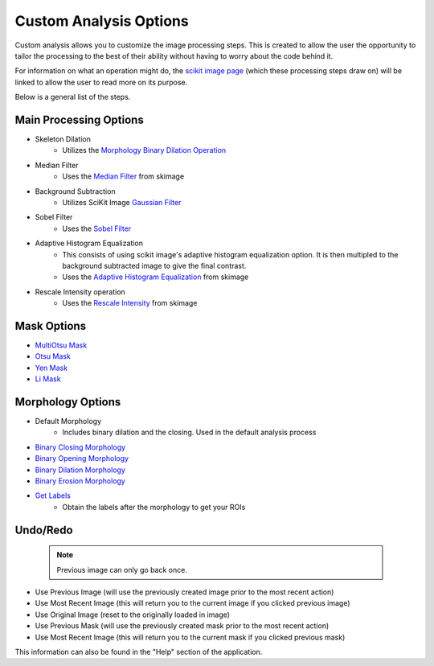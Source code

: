 Custom Analysis Options
========================

Custom analysis allows you to customize the image processing steps. 
This is created to allow the user the opportunity to tailor the processing to the best of their ability
without having to worry about the code behind it. 

For information on what an operation might do, the `scikit image page <https://scikit-image.org/docs/stable/api/api.html>`_ (which these processing steps draw on) will 
be linked to allow the user to read more on its purpose. 

Below is a general list of the steps.

Main Processing Options
-------------------------
- Skeleton Dilation
    - Utilizes the `Morphology Binary Dilation Operation <https://scikit-image.org/docs/0.19.x/api/skimage.morphology.html#skimage.morphology.binary_dilation>`_
- Median Filter
    - Uses the `Median Filter <https://scikit-image.org/docs/0.19.x/api/skimage.filters.html#skimage.filters.median>`_ from skimage
- Background Subtraction 
    - Utilizes SciKit Image `Gaussian Filter <https://scikit-image.org/docs/0.19.x//api/skimage.filters.html#skimage.filters.gaussian>`_
- Sobel Filter
    - Uses the `Sobel Filter <https://scikit-image.org/docs/0.19.x/api/skimage.filters.html#skimage.filters.sobel>`_
- Adaptive Histogram Equalization
    - This consists of using scikit image's adaptive histogram equalization option. It is then multipled to the background subtracted image to give the final contrast.
    - Uses the `Adaptive Histogram Equalization <https://scikit-image.org/docs/0.19.x/api/skimage.exposure.html#skimage.exposure.equalize_adapthist>`_ from skimage
- Rescale Intensity operation
    - Uses the `Rescale Intensity <https://scikit-image.org/docs/0.19.x/api/skimage.exposure.html#skimage.exposure.rescale_intensity>`_ from skimage

Mask Options
-------------
- `MultiOtsu Mask <https://scikit-image.org/docs/0.19.x/api/skimage.filters.html#skimage.filters.threshold_multiotsu>`_
- `Otsu Mask <https://scikit-image.org/docs/0.19.x/api/skimage.filters.html#skimage.filters.threshold_otsu>`_
- `Yen Mask <https://scikit-image.org/docs/0.19.x/api/skimage.filters.html#skimage.filters.threshold_yen>`_
- `Li Mask <https://scikit-image.org/docs/0.19.x/api/skimage.filters.html#skimage.filters.threshold_li>`_

Morphology Options
-------------------
- Default Morphology
    - Includes binary dilation and the closing. Used in the default analysis process
- `Binary Closing Morphology <https://scikit-image.org/docs/0.19.x/api/skimage.morphology.html#skimage.morphology.binary_closing>`_
- `Binary Opening Morphology <https://scikit-image.org/docs/0.19.x/api/skimage.morphology.html#skimage.morphology.binary_opening>`_
- `Binary Dilation Morphology <https://scikit-image.org/docs/0.19.x/api/skimage.morphology.html#skimage.morphology.binary_dilation>`_
- `Binary Erosion Morphology <https://scikit-image.org/docs/0.19.x/api/skimage.morphology.html#skimage.morphology.binary_erosion>`_
- `Get Labels <https://scikit-image.org/docs/0.19.x/api/skimage.measure.html#skimage.measure.label>`_ 
    - Obtain the labels after the morphology to get your ROIs

Undo/Redo
-----------
 .. note:: 
     Previous image can only go back once.

- Use Previous Image (will use the previously created image prior to the most recent action)
- Use Most Recent Image (this will return you to the current image if you clicked previous image)
- Use Original Image (reset to the originally loaded in image)
- Use Previous Mask (will use the previously created mask prior to the most recent action)
- Use Most Recent Image (this will return you to the current mask if you clicked previous mask)

This information can also be found in the "Help" section of the application.